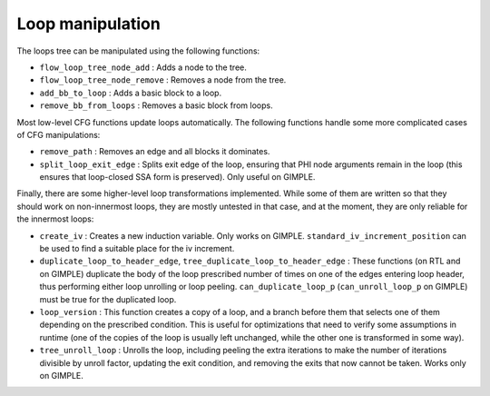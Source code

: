 ..
  Copyright 1988-2021 Free Software Foundation, Inc.
  This is part of the GCC manual.
  For copying conditions, see the GPL license file

.. _loop-manipulation:

Loop manipulation
*****************

.. index:: Loop manipulation

The loops tree can be manipulated using the following functions:

* ``flow_loop_tree_node_add`` : Adds a node to the tree.

* ``flow_loop_tree_node_remove`` : Removes a node from the tree.

* ``add_bb_to_loop`` : Adds a basic block to a loop.

* ``remove_bb_from_loops`` : Removes a basic block from loops.

Most low-level CFG functions update loops automatically.  The following
functions handle some more complicated cases of CFG manipulations:

* ``remove_path`` : Removes an edge and all blocks it dominates.

* ``split_loop_exit_edge`` : Splits exit edge of the loop,
  ensuring that PHI node arguments remain in the loop (this ensures that
  loop-closed SSA form is preserved).  Only useful on GIMPLE.

Finally, there are some higher-level loop transformations implemented.
While some of them are written so that they should work on non-innermost
loops, they are mostly untested in that case, and at the moment, they
are only reliable for the innermost loops:

* ``create_iv`` : Creates a new induction variable.  Only works on
  GIMPLE.  ``standard_iv_increment_position`` can be used to find a
  suitable place for the iv increment.

* ``duplicate_loop_to_header_edge``,
  ``tree_duplicate_loop_to_header_edge`` : These functions (on RTL and
  on GIMPLE) duplicate the body of the loop prescribed number of times on
  one of the edges entering loop header, thus performing either loop
  unrolling or loop peeling.  ``can_duplicate_loop_p``
  (``can_unroll_loop_p`` on GIMPLE) must be true for the duplicated
  loop.

* ``loop_version`` : This function creates a copy of a loop, and
  a branch before them that selects one of them depending on the
  prescribed condition.  This is useful for optimizations that need to
  verify some assumptions in runtime (one of the copies of the loop is
  usually left unchanged, while the other one is transformed in some way).

* ``tree_unroll_loop`` : Unrolls the loop, including peeling the
  extra iterations to make the number of iterations divisible by unroll
  factor, updating the exit condition, and removing the exits that now
  cannot be taken.  Works only on GIMPLE.

